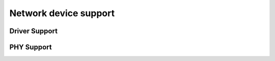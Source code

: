 .. -*- coding: utf-8; mode: rst -*-

.. _netdev:

**********************
Network device support
**********************


Driver Support
==============


.. kernel-doc:: net/core/dev.c
    :man-sect: 9
    :export:


.. kernel-doc:: net/ethernet/eth.c
    :man-sect: 9
    :export:


.. kernel-doc:: net/sched/sch_generic.c
    :man-sect: 9
    :export:


.. kernel-doc:: include/linux/etherdevice.h
    :man-sect: 9
    :internal:


.. kernel-doc:: include/linux/netdevice.h
    :man-sect: 9
    :internal:


PHY Support
===========


.. kernel-doc:: drivers/net/phy/phy.c
    :man-sect: 9
    :export:


.. kernel-doc:: drivers/net/phy/phy.c
    :man-sect: 9
    :internal:


.. kernel-doc:: drivers/net/phy/phy_device.c
    :man-sect: 9
    :export:


.. kernel-doc:: drivers/net/phy/phy_device.c
    :man-sect: 9
    :internal:


.. kernel-doc:: drivers/net/phy/mdio_bus.c
    :man-sect: 9
    :export:


.. kernel-doc:: drivers/net/phy/mdio_bus.c
    :man-sect: 9
    :internal:




.. ------------------------------------------------------------------------------
.. This file was automatically converted from DocBook-XML with the dbxml
.. library (https://github.com/return42/dbxml2rst). The origin XML comes
.. from the linux kernel:
..
..   http://git.kernel.org/cgit/linux/kernel/git/torvalds/linux.git
.. ------------------------------------------------------------------------------
